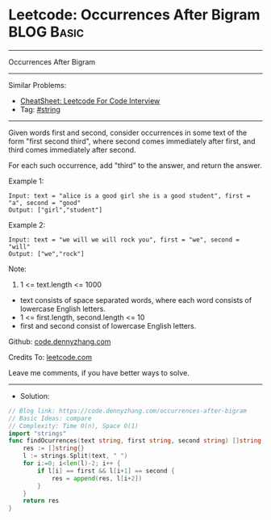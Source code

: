 * Leetcode: Occurrences After Bigram                             :BLOG:Basic:
#+STARTUP: showeverything
#+OPTIONS: toc:nil \n:t ^:nil creator:nil d:nil
:PROPERTIES:
:type:     string
:END:
---------------------------------------------------------------------
Occurrences After Bigram
---------------------------------------------------------------------
#+BEGIN_HTML
<a href="https://github.com/dennyzhang/code.dennyzhang.com/tree/master/problems/occurrences-after-bigram"><img align="right" width="200" height="183" src="https://www.dennyzhang.com/wp-content/uploads/denny/watermark/github.png" /></a>
#+END_HTML
Similar Problems:
- [[https://cheatsheet.dennyzhang.com/cheatsheet-leetcode-A4][CheatSheet: Leetcode For Code Interview]]
- Tag: [[https://code.dennyzhang.com/review-string][#string]]
---------------------------------------------------------------------
Given words first and second, consider occurrences in some text of the form "first second third", where second comes immediately after first, and third comes immediately after second.

For each such occurrence, add "third" to the answer, and return the answer.
 
Example 1:
#+BEGIN_EXAMPLE
Input: text = "alice is a good girl she is a good student", first = "a", second = "good"
Output: ["girl","student"]
#+END_EXAMPLE

Example 2:
#+BEGIN_EXAMPLE
Input: text = "we will we will rock you", first = "we", second = "will"
Output: ["we","rock"]
#+END_EXAMPLE
 
Note:

1. 1 <= text.length <= 1000
- text consists of space separated words, where each word consists of lowercase English letters.
- 1 <= first.length, second.length <= 10
- first and second consist of lowercase English letters.

Github: [[https://github.com/dennyzhang/code.dennyzhang.com/tree/master/problems/occurrences-after-bigram][code.dennyzhang.com]]

Credits To: [[https://leetcode.com/problems/occurrences-after-bigram/description/][leetcode.com]]

Leave me comments, if you have better ways to solve.
---------------------------------------------------------------------
- Solution:

#+BEGIN_SRC go
// Blog link: https://code.dennyzhang.com/occurrences-after-bigram
// Basic Ideas: compare
// Complexity: Time O(n), Space O(1)
import "strings"
func findOcurrences(text string, first string, second string) []string {
    res := []string{}
    l := strings.Split(text, " ")
    for i:=0; i<len(l)-2; i++ {
        if l[i] == first && l[i+1] == second {
            res = append(res, l[i+2])
        }
    }
    return res
}
#+END_SRC

#+BEGIN_HTML
<div style="overflow: hidden;">
<div style="float: left; padding: 5px"> <a href="https://www.linkedin.com/in/dennyzhang001"><img src="https://www.dennyzhang.com/wp-content/uploads/sns/linkedin.png" alt="linkedin" /></a></div>
<div style="float: left; padding: 5px"><a href="https://github.com/dennyzhang"><img src="https://www.dennyzhang.com/wp-content/uploads/sns/github.png" alt="github" /></a></div>
<div style="float: left; padding: 5px"><a href="https://www.dennyzhang.com/slack" target="_blank" rel="nofollow"><img src="https://www.dennyzhang.com/wp-content/uploads/sns/slack.png" alt="slack"/></a></div>
</div>
#+END_HTML
